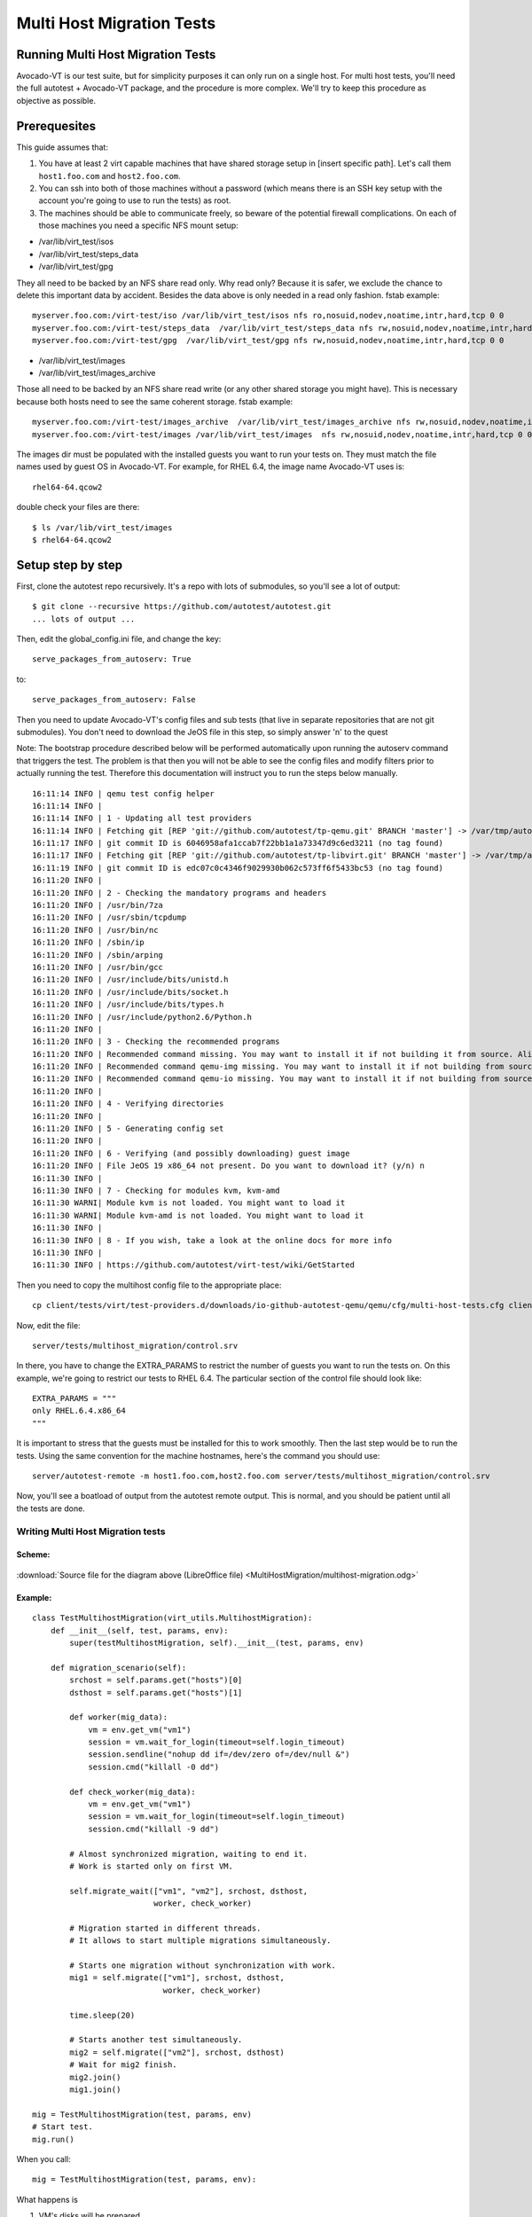 ==========================
Multi Host Migration Tests
==========================

Running Multi Host Migration Tests
==================================

Avocado-VT is our test suite, but for simplicity purposes it can only run on
a single host. For multi host tests, you'll need the full autotest + Avocado-VT
package, and the procedure is more complex. We'll try to keep this procedure
as objective as possible.

Prerequesites
=============

This guide assumes that:

1) You have at least 2 virt capable machines that have shared storage setup
   in [insert specific path]. Let's call them ``host1.foo.com`` and ``host2.foo.com``.
2) You can ssh into both of those machines without a password (which means
   there is an SSH key setup with the account you're going to use to run
   the tests) as root.
3) The machines should be able to communicate freely, so beware of the potential
   firewall complications. On each of those machines you need a specific NFS mount setup:

* /var/lib/virt_test/isos
* /var/lib/virt_test/steps_data
* /var/lib/virt_test/gpg

They all need to be backed by an NFS share read only. Why read only? Because
it is safer, we exclude the chance to delete this important data by accident.
Besides the data above is only needed in a read only fashion.
fstab example::

    myserver.foo.com:/virt-test/iso /var/lib/virt_test/isos nfs ro,nosuid,nodev,noatime,intr,hard,tcp 0 0
    myserver.foo.com:/virt-test/steps_data  /var/lib/virt_test/steps_data nfs rw,nosuid,nodev,noatime,intr,hard,tcp 0 0
    myserver.foo.com:/virt-test/gpg  /var/lib/virt_test/gpg nfs rw,nosuid,nodev,noatime,intr,hard,tcp 0 0

* /var/lib/virt_test/images
* /var/lib/virt_test/images_archive

Those all need to be backed by an NFS share read write (or any other shared
storage you might have). This is necessary because both hosts need to see
the same coherent storage. fstab example::

    myserver.foo.com:/virt-test/images_archive  /var/lib/virt_test/images_archive nfs rw,nosuid,nodev,noatime,intr,hard,tcp 0 0
    myserver.foo.com:/virt-test/images /var/lib/virt_test/images  nfs rw,nosuid,nodev,noatime,intr,hard,tcp 0 0

The images dir must be populated with the installed guests you want to run
your tests on. They must match the file names used by guest OS in Avocado-VT.
For example, for RHEL 6.4, the image name Avocado-VT uses is::

    rhel64-64.qcow2

double check your files are there::

    $ ls /var/lib/virt_test/images
    $ rhel64-64.qcow2


Setup step by step
==================

First, clone the autotest repo recursively. It's a repo with lots of
submodules, so you'll see a lot of output::

    $ git clone --recursive https://github.com/autotest/autotest.git
    ... lots of output ...

Then, edit the global_config.ini file, and change the key::

    serve_packages_from_autoserv: True

to::

    serve_packages_from_autoserv: False

Then you need to update Avocado-VT's config files and sub tests (that live in
separate repositories that are not git submodules). You don't need to download
the JeOS file in this step, so simply answer 'n' to the quest

Note: The bootstrap procedure described below will be performed automatically
upon running the autoserv command that triggers the test. The problem is that
then you will not be able to see the config files and modify filters prior
to actually running the test. Therefore this documentation will instruct you
to run the steps below manually.

::

    16:11:14 INFO | qemu test config helper
    16:11:14 INFO |
    16:11:14 INFO | 1 - Updating all test providers
    16:11:14 INFO | Fetching git [REP 'git://github.com/autotest/tp-qemu.git' BRANCH 'master'] -> /var/tmp/autotest/client/tests/virt/test-providers.d/downloads/io-github-autotest-qemu
    16:11:17 INFO | git commit ID is 6046958afa1ccab7f22bb1a1a73347d9c6ed3211 (no tag found)
    16:11:17 INFO | Fetching git [REP 'git://github.com/autotest/tp-libvirt.git' BRANCH 'master'] -> /var/tmp/autotest/client/tests/virt/test-providers.d/downloads/io-github-autotest-libvirt
    16:11:19 INFO | git commit ID is edc07c0c4346f9029930b062c573ff6f5433bc53 (no tag found)
    16:11:20 INFO |
    16:11:20 INFO | 2 - Checking the mandatory programs and headers
    16:11:20 INFO | /usr/bin/7za
    16:11:20 INFO | /usr/sbin/tcpdump
    16:11:20 INFO | /usr/bin/nc
    16:11:20 INFO | /sbin/ip
    16:11:20 INFO | /sbin/arping
    16:11:20 INFO | /usr/bin/gcc
    16:11:20 INFO | /usr/include/bits/unistd.h
    16:11:20 INFO | /usr/include/bits/socket.h
    16:11:20 INFO | /usr/include/bits/types.h
    16:11:20 INFO | /usr/include/python2.6/Python.h
    16:11:20 INFO |
    16:11:20 INFO | 3 - Checking the recommended programs
    16:11:20 INFO | Recommended command missing. You may want to install it if not building it from source. Aliases searched: ('qemu-kvm', 'kvm')
    16:11:20 INFO | Recommended command qemu-img missing. You may want to install it if not building from source.
    16:11:20 INFO | Recommended command qemu-io missing. You may want to install it if not building from source.
    16:11:20 INFO |
    16:11:20 INFO | 4 - Verifying directories
    16:11:20 INFO |
    16:11:20 INFO | 5 - Generating config set
    16:11:20 INFO |
    16:11:20 INFO | 6 - Verifying (and possibly downloading) guest image
    16:11:20 INFO | File JeOS 19 x86_64 not present. Do you want to download it? (y/n) n
    16:11:30 INFO |
    16:11:30 INFO | 7 - Checking for modules kvm, kvm-amd
    16:11:30 WARNI| Module kvm is not loaded. You might want to load it
    16:11:30 WARNI| Module kvm-amd is not loaded. You might want to load it
    16:11:30 INFO |
    16:11:30 INFO | 8 - If you wish, take a look at the online docs for more info
    16:11:30 INFO |
    16:11:30 INFO | https://github.com/autotest/virt-test/wiki/GetStarted

Then you need to copy the multihost config file to the appropriate place::

    cp client/tests/virt/test-providers.d/downloads/io-github-autotest-qemu/qemu/cfg/multi-host-tests.cfg client/tests/virt/backends/qemu/cfg/

Now, edit the file::

    server/tests/multihost_migration/control.srv

In there, you have to change the EXTRA_PARAMS to restrict the number of guests
you want to run the tests on. On this example, we're going to restrict our tests
to RHEL 6.4. The particular section of the control file should look like::

    EXTRA_PARAMS = """
    only RHEL.6.4.x86_64
    """

It is important to stress that the guests must be installed for this to work
smoothly. Then the last step would be to run the tests. Using the same convention
for the machine hostnames, here's the command you should use::

    server/autotest-remote -m host1.foo.com,host2.foo.com server/tests/multihost_migration/control.srv

Now, you'll see a boatload of output from the autotest remote output. This is
normal, and you should be patient until all the tests are done.


.. _multihost_migration:

Writing Multi Host Migration tests
----------------------------------

Scheme:
~~~~~~~

.. figure:: MultiHostMigration/multihost-migration.png

:download:`Source file for the diagram above (LibreOffice file) <MultiHostMigration/multihost-migration.odg>`


Example:
~~~~~~~~

::

    class TestMultihostMigration(virt_utils.MultihostMigration):
        def __init__(self, test, params, env):
            super(testMultihostMigration, self).__init__(test, params, env)

        def migration_scenario(self):
            srchost = self.params.get("hosts")[0]
            dsthost = self.params.get("hosts")[1]

            def worker(mig_data):
                vm = env.get_vm("vm1")
                session = vm.wait_for_login(timeout=self.login_timeout)
                session.sendline("nohup dd if=/dev/zero of=/dev/null &")
                session.cmd("killall -0 dd")

            def check_worker(mig_data):
                vm = env.get_vm("vm1")
                session = vm.wait_for_login(timeout=self.login_timeout)
                session.cmd("killall -9 dd")

            # Almost synchronized migration, waiting to end it.
            # Work is started only on first VM.

            self.migrate_wait(["vm1", "vm2"], srchost, dsthost,
                              worker, check_worker)

            # Migration started in different threads.
            # It allows to start multiple migrations simultaneously.

            # Starts one migration without synchronization with work.
            mig1 = self.migrate(["vm1"], srchost, dsthost,
                                worker, check_worker)

            time.sleep(20)

            # Starts another test simultaneously.
            mig2 = self.migrate(["vm2"], srchost, dsthost)
            # Wait for mig2 finish.
            mig2.join()
            mig1.join()

    mig = TestMultihostMigration(test, params, env)
    # Start test.
    mig.run()

When you call:

::

    mig = TestMultihostMigration(test, params, env):

What happens is

1. VM's disks will be prepared.
2. The synchronization server will be started.
3. All hosts will be synchronized after VM create disks.

When you call the method:

::

    migrate():

What happens in a diagram is:

+------------------------------------------+-----------------------------------+
|                source                    |             destination           |
+==========================================+===================================+
|                  It prepare VM if machine is not started.                    |
+------------------------------------------+-----------------------------------+
|            Start work on VM.             |                                   |
+------------------------------------------+-----------------------------------+
|          ``mig.migrate_vms_src()``       |   ``mig.migrate_vms_dest()``      |
+------------------------------------------+-----------------------------------+
|                                          | Check work on VM after migration. |
+------------------------------------------+-----------------------------------+
|                       Wait for finish migration on all hosts.                |
+------------------------------------------+-----------------------------------+

It's important to note that the migrations are made using the ``tcp`` protocol,
since the others don't support multi host migration.

::

    def migrate_vms_src(self, mig_data):
        vm = mig_data.vms[0]
        logging.info("Start migrating now...")
        vm.migrate(mig_data.dst, mig_data.vm_ports)


This example migrates only the first machine defined in migration. Better example
is in ``virt_utils.MultihostMigration.migrate_vms_src``. This function migrates
all machines defined for migration.
